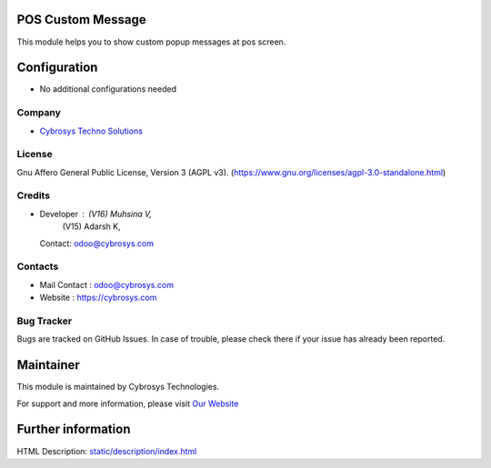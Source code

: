 .. image:: https://img.shields.io/badge/license-AGPL--3-blue.svg
    :target: https://www.gnu.org/licenses/agpl-3.0-standalone.html
    :alt: License: AGPL-3

POS Custom Message
==================
This module helps you to show custom popup messages at pos screen.

Configuration
=============
* No additional configurations needed

Company
-------
* `Cybrosys Techno Solutions <https://cybrosys.com/>`__

License
-------
Gnu Affero General Public License, Version 3 (AGPL v3).
(https://www.gnu.org/licenses/agpl-3.0-standalone.html)

Credits
-------
* Developer : (V16) Muhsina V,
             (V15) Adarsh K,
  Contact: odoo@cybrosys.com

Contacts
--------
* Mail Contact : odoo@cybrosys.com
* Website : https://cybrosys.com

Bug Tracker
-----------
Bugs are tracked on GitHub Issues. In case of trouble, please check there if your issue has already been reported.

Maintainer
==========
.. image:: https://cybrosys.com/images/logo.png
   :target: https://cybrosys.com

This module is maintained by Cybrosys Technologies.

For support and more information, please visit `Our Website <https://cybrosys.com/>`__

Further information
===================
HTML Description: `<static/description/index.html>`__
